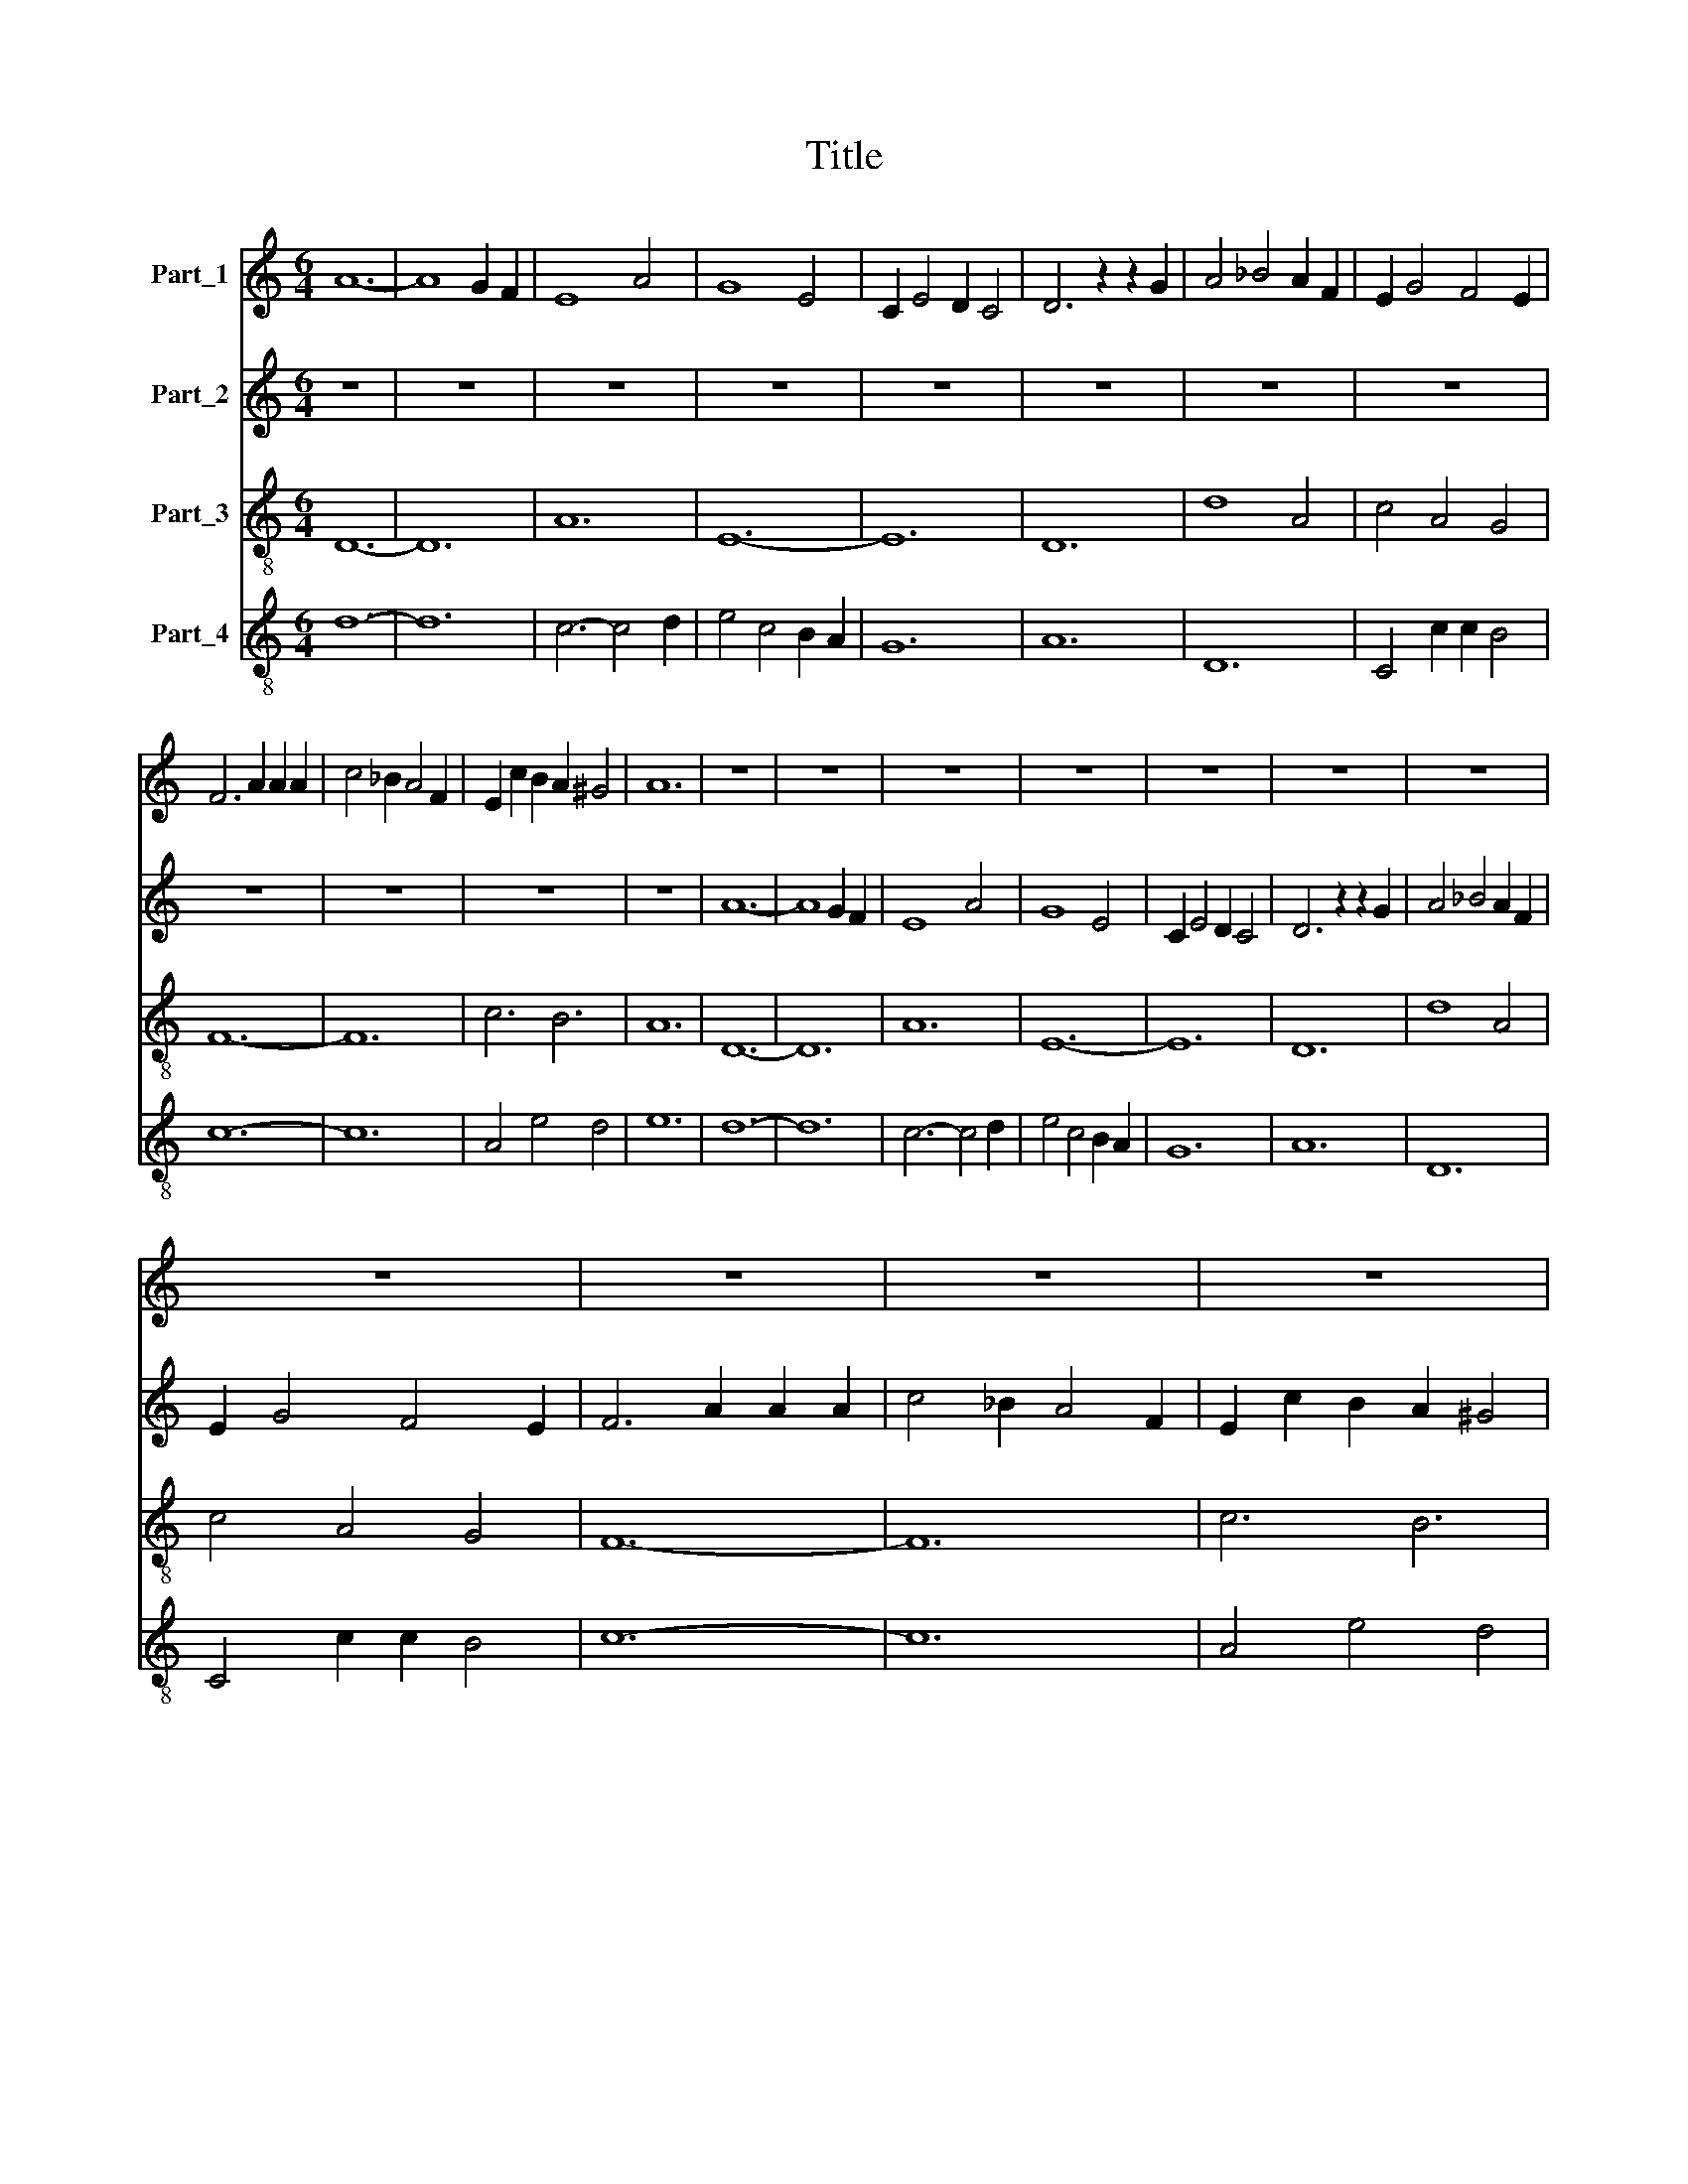 X:1
T:Title
%%score 1 2 3 4
L:1/8
M:6/4
K:C
V:1 treble nm="Part_1"
V:2 treble nm="Part_2"
V:3 treble-8 nm="Part_3"
V:4 treble-8 nm="Part_4"
V:1
 A12- | A8 G2 F2 | E8 A4 | G8 E4 | C2 E4 D2 C4 | D6 z2 z2 G2 | A4 _B4 A2 F2 | E2 G4 F4 E2 | %8
 F6 A2 A2 A2 | c4 _B2 A4 F2 | E2 c2 B2 A2 ^G4 | A12 | z12 | z12 | z12 | z12 | z12 | z12 | z12 | %19
 z12 | z12 | z12 | z12 | z12 | F12 | A8 A4 | _B4 A2 G4 F2 | E4 F2 E4 D2 | C12 | D6 A4 G2 | %30
 F2 D4 F4 E2- | E2 C4 D4 C2 | D6 z6 | A6- A4 F2 | E2 C2 DE F4 E2 | F2 G A2 _B A2 G F2 G | E12 | %37
 A6 A6 | _B6 B2 B4 | A6 z6 | E4 F2 E2 F2 D2 | E12 | F4 A4 c4 | A2 B4 A4 ^G2 | A6 z6 | E6 E4 E2 | %46
 F2 E2 D4 E2 C2 | !fermata!D12 |[M:3/2] E8 F2 G2 | A12 | _B4 A2 B4 c2 | A8 c2 _B2 | A4 _B2 A4 G2 | %53
 F12 | G8 _B4- | B2 A4 G4 F2 | G12 | z12 | C4 D8 | E8 F2 G2 | A12- | A12 | F12 | E8 A2 G2 | %64
 E4 G2 F2 E4 | D4 z4 z4 | G8 E4 | A4 G4 F4 | E12- | E12 | D4 C8 | D12 |] %72
V:2
 z12 | z12 | z12 | z12 | z12 | z12 | z12 | z12 | z12 | z12 | z12 | z12 | A12- | A8 G2 F2 | E8 A4 | %15
 G8 E4 | C2 E4 D2 C4 | D6 z2 z2 G2 | A4 _B4 A2 F2 | E2 G4 F4 E2 | F6 A2 A2 A2 | c4 _B2 A4 F2 | %22
 E2 c2 B2 A2 ^G4 | A6 z6 | A6 A4 A2 | F2 G2 A4 F4 | D2 E2 F2 G2 F2 ED | C4 D2 E4 FG | %28
 A4 A2 A2 A2 A2 | A6 D4 D2 | A8 _B4 | A2 E2 FG A2 G4 | A12 | z12 | A6 _B4 B2 | c4 _B4 A4 | G6 G6 | %37
 E6 E6 | z12 | C4 C4 C4 | A4 _B2 c2 A4 | G12 | F4 F4 A4 | G2 F2 E4 D4 | E8 A4 | c2 _B2 A4 F2 G2 | %46
 A8 G4 | !fermata!A12 |[M:3/2] A4 A4 A4 | E8 F4 | G6 D4 E2 | F4 G2 F2 E2 D2 | C4 z4 F4 | %53
 A4 c4 A2 F2 | E4 C4 D4 | E4 G4 A4 | B12- | B12 | A4 A4 D4 | C8 C4 | D12 | z12 | A8 _B4 | %63
 c6 A2 c2 A2 | G12 | F8 A4 | _B8 A4- | A2 D4 E4 F2 | G12- | G12 | F4 G8 | A12 |] %72
V:3
 D12- | D12 | A12 | E12- | E12 | D12 | d8 A4 | c4 A4 G4 | F12- | F12 | c6 B6 | A12 | D12- | D12 | %14
 A12 | E12- | E12 | D12 | d8 A4 | c4 A4 G4 | F12- | F12 | c6 B6 | A12 | F12- | F12 | G12 | A12- | %28
 A12 | D12 | F8 G4 | A4 F4 E4 | D12- | D12 | A6 G6 | F12 | c12- | c12 | d12 | A12- | A12 | c12 | %42
 d8 A4 | d4 c4 B4 | A12- | A12 | D6 E6 | D12 |[M:3/2] A12- | A12 | G12 | F12- | F12 | d12 | e8 d4 | %55
 c4 _B4 A4 | G12- | G12 | A4 F8 | E12 | D12- | D12 | d12 | c12- | c12 | d12 | G8 A4 | F4 E4 D4 | %68
 C12- | C12 | D4 E8 | D12 |] %72
V:4
 d12- | d12 | c6- c4 d2 | e4 c4 B2 A2 | G12 | A12 | D12 | C4 c2 c2 B4 | c12- | c12 | A4 e4 d4 | %11
 e12 | d12- | d12 | c6- c4 d2 | e4 c4 B2 A2 | G12 | A12 | D12 | C4 c2 c2 B4 | c12- | c12 | %22
 A4 e4 d4 | e12 | A12 | c12 | _B12 | c12 | F12 | A12 | z12 | A8 G4 | F6 A6 | d12 | c8 _B4 | c12 | %36
 z12 | A12 | G12 | c12- | c12 | C12 | z12 | F4 c4 d4 | c12- | c12 | d2 c2 A4 G4 | !fermata!A12 | %48
[M:3/2] c12- | c12 | d12 | A12- | A12 | D12 | C8 G4 | A4 d4 c4 | d12- | d12 | z12 | G12 | A12- | %61
 A12 | D12 | A12 | E12 | D12 | d8 c4 | d6 c4 B2 | c12- | c12 | A4 G8 | A12 |] %72

